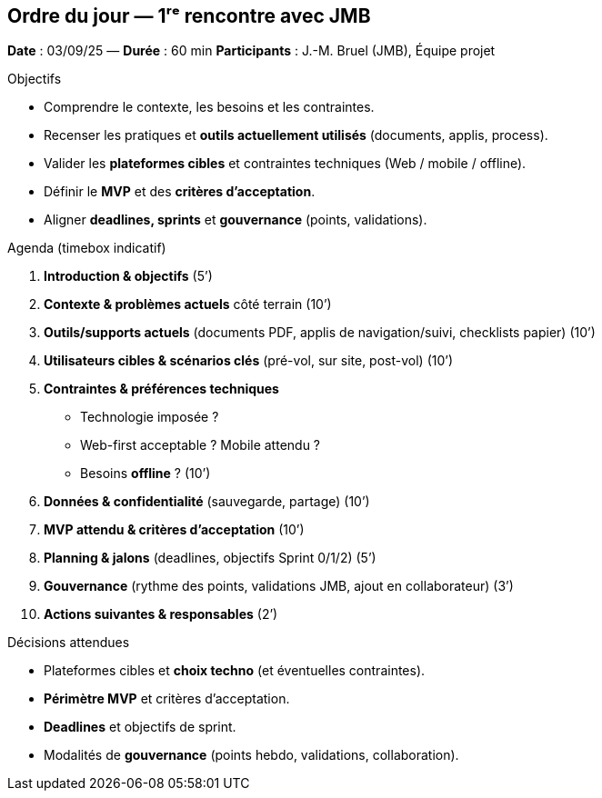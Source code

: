 == Ordre du jour — 1ʳᵉ rencontre avec JMB

*Date* : 03/09/25 — *Durée* : 60 min
*Participants* : J.-M. Bruel (JMB), Équipe projet

.Objectifs
- Comprendre le contexte, les besoins et les contraintes.
- Recenser les pratiques et **outils actuellement utilisés** (documents, applis, process).
- Valider les **plateformes cibles** et contraintes techniques (Web / mobile / offline).
- Définir le **MVP** et des **critères d’acceptation**.
- Aligner **deadlines, sprints** et **gouvernance** (points, validations).

.Agenda (timebox indicatif)
1. **Introduction & objectifs** (5’)
2. **Contexte & problèmes actuels** côté terrain (10’)
3. **Outils/supports actuels** (documents PDF, applis de navigation/suivi, checklists papier) (10’)
4. **Utilisateurs cibles & scénarios clés** (pré-vol, sur site, post-vol) (10’)
5. **Contraintes & préférences techniques**  
   - Technologie imposée ?  
   - Web-first acceptable ? Mobile attendu ?  
   - Besoins **offline** ? (10’)
6. **Données & confidentialité** (sauvegarde, partage) (10’)
7. **MVP attendu & critères d’acceptation** (10’)
8. **Planning & jalons** (deadlines, objectifs Sprint 0/1/2) (5’)
9. **Gouvernance** (rythme des points, validations JMB, ajout en collaborateur) (3’)
10. **Actions suivantes & responsables** (2’)

.Décisions attendues
- Plateformes cibles et **choix techno** (et éventuelles contraintes).
- **Périmètre MVP** et critères d’acceptation.
- **Deadlines** et objectifs de sprint.
- Modalités de **gouvernance** (points hebdo, validations, collaboration).
